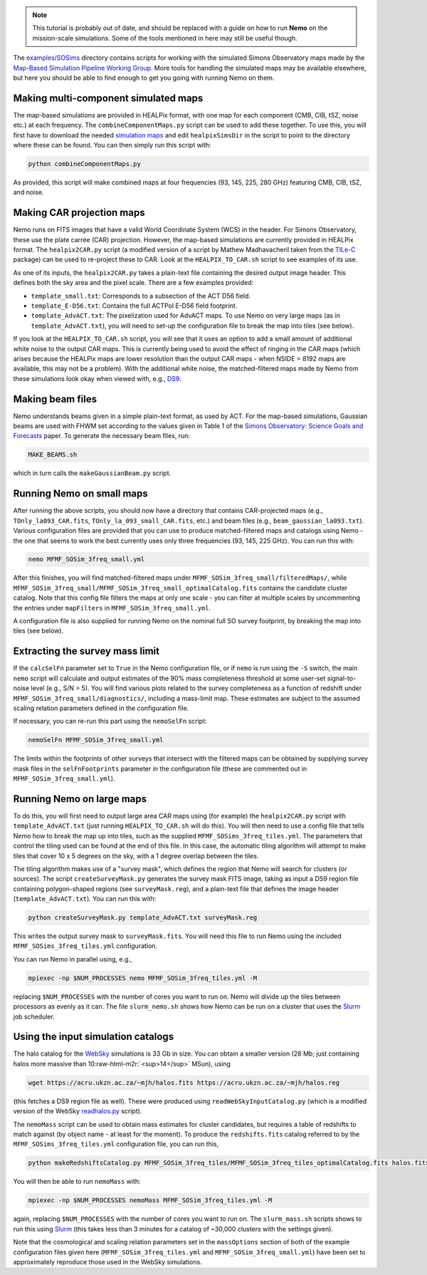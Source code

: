 .. role:: raw-html-m2r(raw)
   :format: html

.. note::  This tutorial is probably out of date, and should be
           replaced with a guide on how to run **Nemo** on the
           mission-scale simulations. Some of the tools
           mentioned in here may still be useful though.

The `examples/SOSims <https://github.com/simonsobs/nemo/tree/main/examples/SOSims>`_
directory contains scripts for working with
the simulated Simons Observatory maps made by the 
`Map-Based Simulation Pipeline Working Group <https://github.com/simonsobs/map_based_simulations>`_.
More tools for handling the simulated maps may be available elsewhere,
but here you should be able to find enough to get you going with 
running Nemo on them.

Making multi-component simulated maps
=====================================

The map-based simulations are provided in HEALPix format, with one map 
for each component (CMB, CIB, tSZ, noise etc.) at each frequency. The 
``combineComponentMaps.py`` script can be used to add these
together. To use this, you will first have to download the needed 
`simulation maps <https://github.com/simonsobs/map_based_simulations>`_ and 
edit ``healpixSimsDir`` in the script to point to the directory where 
these can be found. You can then simply run this script with:

.. code-block::

   python combineComponentMaps.py

As provided, this script will make combined maps at four frequencies
(93, 145, 225, 280 GHz) featuring CMB, CIB, tSZ, and noise.

Making CAR projection maps
==========================

Nemo runs on FITS images that have a valid World 
Coordinate System (WCS) in the header. For Simons Observatory, these
use the plate carrée (CAR) projection. However, the map-based 
simulations are currently provided in HEALPix format. The 
``healpix2CAR.py`` script (a modified version of a script by
Mathew Madhavacheril taken from the `TILe-C <https://github.com/ACTCollaboration/tile-c>`_
package) can be used to re-project these to CAR. Look at the 
``HEALPIX_TO_CAR.sh`` script to see examples of its use.

As one of its inputs, the ``healpix2CAR.py`` takes a plain-text file 
containing the desired output image header. This defines both the sky 
area and the pixel scale. There are a few examples provided:


* ``template_small.txt``\ : Corresponds to a subsection of the ACT D56 field. 
* ``template_E-D56.txt``\ : Contains the full ACTPol E-D56 field footprint.
* ``template_AdvACT.txt``\ : The pixelization used for AdvACT maps. To use Nemo on very large maps (as in ``template_AdvACT.txt``\ ), you will need to set-up the configuration file to break the map into tiles (see below).

If you look at the ``HEALPIX_TO_CAR.sh`` script, you will see that it uses an option
to add a small amount of additional white noise to the output CAR maps. 
This is currently being used to avoid the effect of ringing in the CAR maps 
(which arises because the HEALPix maps are lower resolution than the output
CAR maps - when NSIDE = 8192 maps are available, this may not be a problem).
With the additional white noise, the matched-filtered maps made by Nemo from
these simulations look okay when viewed with, e.g., 
`DS9 <http://ds9.si.edu/site/Home.html>`_.

Making beam files
=================

Nemo understands beams given in a simple plain-text format, as used by
ACT. For the map-based simulations, Gaussian beams are used with FHWM
set according to the values given in Table 1 of the 
`Simons Observatory: Science Goals and Forecasts <https://ui.adsabs.harvard.edu/abs/2019JCAP...02..056A/abstract>`_ 
paper. To generate the necessary beam files, run:

.. code-block::

   MAKE_BEAMS.sh

which in turn calls the ``makeGaussianBeam.py`` script.

Running Nemo on small maps
==========================

After running the above scripts, you should now have a directory that contains
CAR-projected maps (e.g., ``TOnly_la093_CAR.fits``\ , ``TOnly_la_093_small_CAR.fits``\ ,
etc.) and beam files (e.g., ``beam_gaussian_la093.txt``\ ). Various configuration 
files are provided that you can use to produce matched-filtered maps and catalogs 
using Nemo - the one that seems to work the best currently uses only 
three frequencies (93, 145, 225 GHz). You can run this with:

.. code-block::

   nemo MFMF_SOSim_3freq_small.yml

After this finishes, you will find matched-filtered maps under 
``MFMF_SOSim_3freq_small/filteredMaps/``\ , while 
``MFMF_SOSim_3freq_small/MFMF_SOSim_3freq_small_optimalCatalog.fits`` contains the 
candidate cluster catalog. Note that this config file filters the maps at only 
one scale - you can filter at multiple scales by uncommenting the entries under
``mapFilters`` in ``MFMF_SOSim_3freq_small.yml``.

A configuration file is also supplied for running Nemo on the nominal full
SO survey footprint, by breaking the map into tiles (see below).

Extracting the survey mass limit
================================

If the ``calcSelFn`` parameter set to ``True`` in the Nemo configuration file, 
or if ``nemo`` is run using the ``-S`` switch, the main ``nemo`` script will 
calculate and output estimates of the 90% mass 
completeness threshold at some user-set signal-to-noise level (e.g., S/N > 5). 
You will find various plots related to the survey completeness as a 
function of redshift under ``MFMF_SOSim_3freq_small/diagnostics/``\ , including a
mass-limit map. These estimates are subject to the assumed scaling relation 
parameters defined in the configuration file. 

If necessary, you can re-run this part using the ``nemoSelFn`` script:

.. code-block::

   nemoSelFn MFMF_SOSim_3freq_small.yml

The limits within the footprints of other surveys that intersect with the 
filtered maps can be obtained by supplying survey mask files in the 
``selFnFootprints`` parameter in the configuration file (these are commented out
in ``MFMF_SOSim_3freq_small.yml``\ ). 

Running Nemo on large maps
==========================

To do this, you will first need to output large area CAR maps using (for example)
the ``healpix2CAR.py`` script with ``template_AdvACT.txt`` (just running 
``HEALPIX_TO_CAR.sh`` will do this). You will then need to use a config file that
tells Nemo how to break the map up into tiles, such as the supplied 
``MFMF_SOSims_3freq_tiles.yml``. The parameters that control the tiling used can
be found at the end of this file. In this case, the automatic tiling algorithm
will attempt to make tiles that cover 10 x 5 degrees on the sky, with a 1 
degree overlap between the tiles. 

The tiling algorithm makes use of a "survey mask", which defines the region 
that Nemo will search for clusters (or sources). The script 
``createSurveyMask.py`` generates the survey mask FITS image, taking as input
a DS9 region file containing polygon-shaped regions (see 
``surveyMask.reg``\ ), and a plain-text file that defines the image header
(\ ``template_AdvACT.txt``\ ). You can run this with:

.. code-block::

   python createSurveyMask.py template_AdvACT.txt surveyMask.reg

This writes the output survey mask to ``surveyMask.fits``. You will need this 
file to run Nemo using the included ``MFMF_SOSims_3freq_tiles.yml`` configuration.

You can run Nemo in parallel using, e.g.,

.. code-block::

   mpiexec -np $NUM_PROCESSES nemo MFMF_SOSim_3freq_tiles.yml -M

replacing ``$NUM_PROCESSES`` with the number of cores you want to run on. Nemo
will divide up the tiles between processors as evenly as it can. The file 
``slurm_nemo.sh`` shows how Nemo can be run on a cluster that uses the 
`Slurm <https://slurm.schedmd.com/overview.html>`_ job scheduler.

Using the input simulation catalogs
===================================

The halo catalog for the `WebSky <https://mocks.cita.utoronto.ca/index.php/WebSky_Extragalactic_CMB_Mocks>`_ 
simulations is 33 Gb in size. You can 
obtain a smaller version (28 Mb; just containing halos more massive than 
10\ :raw-html-m2r:`<sup>14</sup>` MSun), using

.. code-block::

   wget https://acru.ukzn.ac.za/~mjh/halos.fits https://acru.ukzn.ac.za/~mjh/halos.reg

(this fetches a DS9 region file as well). These were produced using ``readWebSkyInputCatalog.py`` (which is a 
modified version of the WebSky `readhalos.py <https://mocks.cita.utoronto.ca/data/websky/v0.0/readhalos.py>`_
script).

The ``nemoMass`` script can be used to obtain mass estimates for cluster candidates, but
requires a table of redshifts to match against (by object name - at least for the moment).
To produce the ``redshifts.fits`` catalog referred to by the ``MFMF_SOSims_3freq_tiles.yml``
configuration file, you can run this,

.. code-block::

   python makeRedshiftsCatalog.py MFMF_SOSim_3freq_tiles/MFMF_SOSim_3freq_tiles_optimalCatalog.fits halos.fits

You will then be able to run ``nemoMass`` with:

.. code-block::

   mpiexec -np $NUM_PROCESSES nemoMass MFMF_SOSim_3freq_tiles.yml -M

again, replacing ``$NUM_PROCESSES`` with the number of cores you want to run on. The 
``slurm_mass.sh`` scripts shows to run this using `Slurm <https://slurm.schedmd.com/overview.html>`_ 
(this takes less than 3 minutes for a catalog of ~30,000 clusters with the settings given).

Note that the cosmological and scaling relation parameters set in the  ``massOptions`` section of
both of the example configuration files given here (\ ``MFMF_SOSim_3freq_tiles.yml`` and 
``MFMF_SOSim_3freq_small.yml``\ ) have been set to approximately reproduce those
used in the WebSky simulations.
